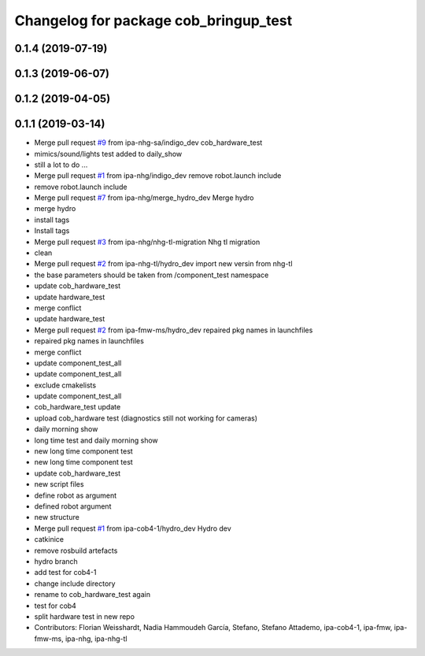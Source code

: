 ^^^^^^^^^^^^^^^^^^^^^^^^^^^^^^^^^^^^^^
Changelog for package cob_bringup_test
^^^^^^^^^^^^^^^^^^^^^^^^^^^^^^^^^^^^^^

0.1.4 (2019-07-19)
------------------

0.1.3 (2019-06-07)
------------------

0.1.2 (2019-04-05)
------------------

0.1.1 (2019-03-14)
------------------
* Merge pull request `#9 <https://github.com/mojin-robotics/cob_hardware_test/issues/9>`_ from ipa-nhg-sa/indigo_dev
  cob_hardware_test
* mimics/sound/lights test added to daily_show
* still a lot to do ...
* Merge pull request `#1 <https://github.com/mojin-robotics/cob_hardware_test/issues/1>`_ from ipa-nhg/indigo_dev
  remove robot.launch include
* remove robot.launch include
* Merge pull request `#7 <https://github.com/mojin-robotics/cob_hardware_test/issues/7>`_ from ipa-nhg/merge_hydro_dev
  Merge hydro
* merge hydro
* install tags
* Install tags
* Merge pull request `#3 <https://github.com/mojin-robotics/cob_hardware_test/issues/3>`_ from ipa-nhg/nhg-tl-migration
  Nhg tl migration
* clean
* Merge pull request `#2 <https://github.com/mojin-robotics/cob_hardware_test/issues/2>`_ from ipa-nhg-tl/hydro_dev
  import new versin from nhg-tl
* the base parameters should be taken from /component_test namespace
* update cob_hardware_test
* update hardware_test
* merge conflict
* update hardware_test
* Merge pull request `#2 <https://github.com/mojin-robotics/cob_hardware_test/issues/2>`_ from ipa-fmw-ms/hydro_dev
  repaired pkg names in launchfiles
* repaired pkg names in launchfiles
* merge conflict
* update component_test_all
* update component_test_all
* exclude cmakelists
* update component_test_all
* cob_hardware_test update
* upload cob_hardware test (diagnostics still not working for cameras)
* daily morning show
* long time test and daily morning show
* new long time component test
* new long time component test
* update cob_hardware_test
* new script files
* define robot as argument
* defined robot argument
* new structure
* Merge pull request `#1 <https://github.com/mojin-robotics/cob_hardware_test/issues/1>`_ from ipa-cob4-1/hydro_dev
  Hydro dev
* catkinice
* remove rosbuild artefacts
* hydro branch
* add test for cob4-1
* change include directory
* rename to cob_hardware_test again
* test for cob4
* split hardware test in new repo
* Contributors: Florian Weisshardt, Nadia Hammoudeh García, Stefano, Stefano Attademo, ipa-cob4-1, ipa-fmw, ipa-fmw-ms, ipa-nhg, ipa-nhg-tl

